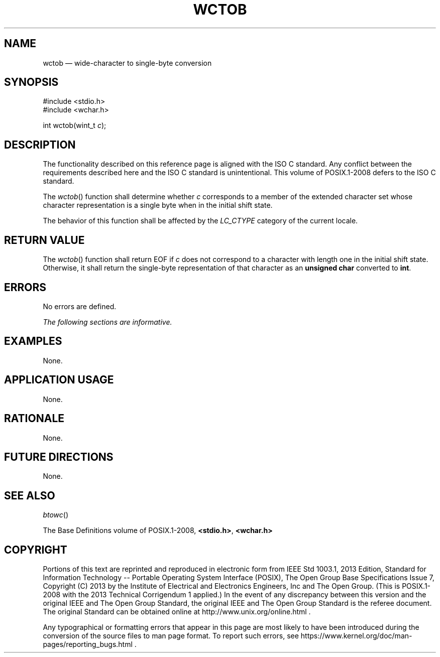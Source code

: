 '\" et
.TH WCTOB "3" 2013 "IEEE/The Open Group" "POSIX Programmer's Manual"

.SH NAME
wctob
\(em wide-character to single-byte conversion
.SH SYNOPSIS
.LP
.nf
#include <stdio.h>
#include <wchar.h>
.P
int wctob(wint_t \fIc\fP);
.fi
.SH DESCRIPTION
The functionality described on this reference page is aligned with the
ISO\ C standard. Any conflict between the requirements described here and the
ISO\ C standard is unintentional. This volume of POSIX.1\(hy2008 defers to the ISO\ C standard.
.P
The
\fIwctob\fR()
function shall determine whether
.IR c
corresponds to a member of the extended character set whose character
representation is a single byte when in the initial shift state.
.P
The behavior of this function shall be affected by the
.IR LC_CTYPE
category of the current locale.
.SH "RETURN VALUE"
The
\fIwctob\fR()
function shall return EOF if
.IR c
does not correspond to a character with length one in the initial shift
state. Otherwise, it shall return the single-byte representation of
that character as an
.BR "unsigned char"
converted to
.BR int .
.SH ERRORS
No errors are defined.
.LP
.IR "The following sections are informative."
.SH EXAMPLES
None.
.SH "APPLICATION USAGE"
None.
.SH RATIONALE
None.
.SH "FUTURE DIRECTIONS"
None.
.SH "SEE ALSO"
.IR "\fIbtowc\fR\^(\|)"
.P
The Base Definitions volume of POSIX.1\(hy2008,
.IR "\fB<stdio.h>\fP",
.IR "\fB<wchar.h>\fP"
.SH COPYRIGHT
Portions of this text are reprinted and reproduced in electronic form
from IEEE Std 1003.1, 2013 Edition, Standard for Information Technology
-- Portable Operating System Interface (POSIX), The Open Group Base
Specifications Issue 7, Copyright (C) 2013 by the Institute of
Electrical and Electronics Engineers, Inc and The Open Group.
(This is POSIX.1-2008 with the 2013 Technical Corrigendum 1 applied.) In the
event of any discrepancy between this version and the original IEEE and
The Open Group Standard, the original IEEE and The Open Group Standard
is the referee document. The original Standard can be obtained online at
http://www.unix.org/online.html .

Any typographical or formatting errors that appear
in this page are most likely
to have been introduced during the conversion of the source files to
man page format. To report such errors, see
https://www.kernel.org/doc/man-pages/reporting_bugs.html .

